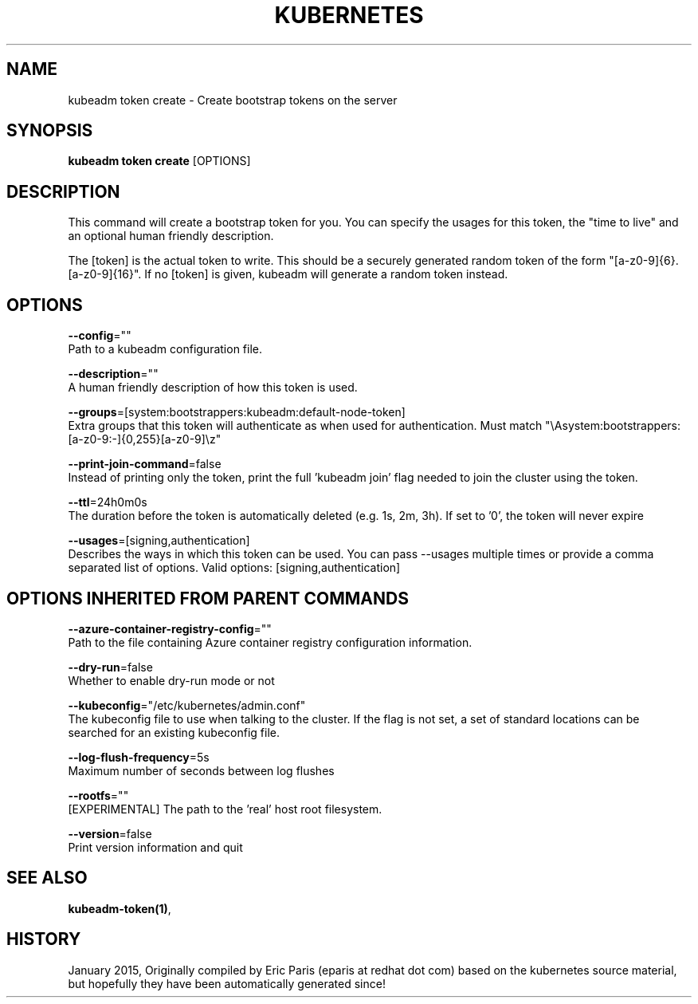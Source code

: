 .TH "KUBERNETES" "1" " kubernetes User Manuals" "Eric Paris" "Jan 2015" 
.nh
.ad l


.SH NAME
.PP
kubeadm token create \- Create bootstrap tokens on the server


.SH SYNOPSIS
.PP
\fBkubeadm token create\fP [OPTIONS]


.SH DESCRIPTION
.PP
This command will create a bootstrap token for you.
You can specify the usages for this token, the "time to live" and an optional human friendly description.

.PP
The [token] is the actual token to write.
This should be a securely generated random token of the form "[a\-z0\-9]{6}.[a\-z0\-9]{16}".
If no [token] is given, kubeadm will generate a random token instead.


.SH OPTIONS
.PP
\fB\-\-config\fP=""
    Path to a kubeadm configuration file.

.PP
\fB\-\-description\fP=""
    A human friendly description of how this token is used.

.PP
\fB\-\-groups\fP=[system:bootstrappers:kubeadm:default\-node\-token]
    Extra groups that this token will authenticate as when used for authentication. Must match "\\Asystem:bootstrappers:[a\-z0\-9:\-]{0,255}[a\-z0\-9]\\z"

.PP
\fB\-\-print\-join\-command\fP=false
    Instead of printing only the token, print the full 'kubeadm join' flag needed to join the cluster using the token.

.PP
\fB\-\-ttl\fP=24h0m0s
    The duration before the token is automatically deleted (e.g. 1s, 2m, 3h). If set to '0', the token will never expire

.PP
\fB\-\-usages\fP=[signing,authentication]
    Describes the ways in which this token can be used. You can pass \-\-usages multiple times or provide a comma separated list of options. Valid options: [signing,authentication]


.SH OPTIONS INHERITED FROM PARENT COMMANDS
.PP
\fB\-\-azure\-container\-registry\-config\fP=""
    Path to the file containing Azure container registry configuration information.

.PP
\fB\-\-dry\-run\fP=false
    Whether to enable dry\-run mode or not

.PP
\fB\-\-kubeconfig\fP="/etc/kubernetes/admin.conf"
    The kubeconfig file to use when talking to the cluster. If the flag is not set, a set of standard locations can be searched for an existing kubeconfig file.

.PP
\fB\-\-log\-flush\-frequency\fP=5s
    Maximum number of seconds between log flushes

.PP
\fB\-\-rootfs\fP=""
    [EXPERIMENTAL] The path to the 'real' host root filesystem.

.PP
\fB\-\-version\fP=false
    Print version information and quit


.SH SEE ALSO
.PP
\fBkubeadm\-token(1)\fP,


.SH HISTORY
.PP
January 2015, Originally compiled by Eric Paris (eparis at redhat dot com) based on the kubernetes source material, but hopefully they have been automatically generated since!
